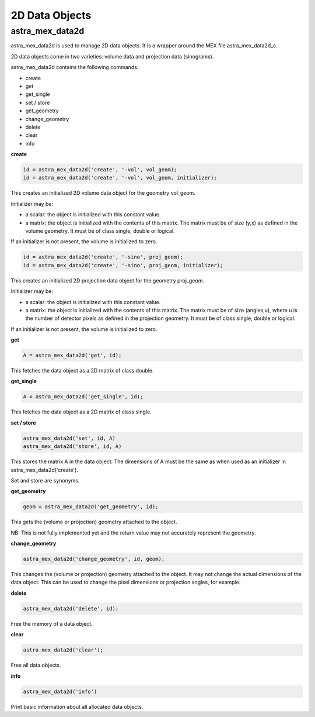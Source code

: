 2D Data Objects
===============

astra_mex_data2d
----------------

astra_mex_data2d is used to manage 2D data objects. It is a wrapper around the MEX file astra_mex_data2d_c.

2D data objects come in two varieties: volume data and projection data (sinograms).

astra_mex_data2d contains the following commands.

*    create
*    get
*    get_single
*    set / store
*    get_geometry
*    change_geometry
*    delete
*    clear
*    info

**create**

.. code-block:: matlab

 id = astra_mex_data2d('create', '-vol', vol_geom);
 id = astra_mex_data2d('create', '-vol', vol_geom, initializer);

This creates an initialized 2D volume data object for the geometry vol_geom.

Initializer may be:

*    a scalar: the object is initialized with this constant value.
*    a matrix: the object is initialized with the contents of this matrix. The matrix must be of size (y,x) as defined in the volume geometry. It must be of class single, double or logical.

If an initializer is not present, the volume is initialized to zero.

.. code-block:: matlab

 id = astra_mex_data2d('create', '-sino', proj_geom);
 id = astra_mex_data2d('create', '-sino', proj_geom, initializer);

This creates an initialized 2D projection data object for the geometry proj_geom.

Initializer may be:

*    a scalar: the object is initialized with this constant value.
*    a matrix: the object is initialized with the contents of this matrix. The matrix must be of size (angles,u), where u is the number of detector pixels as defined in the projection geometry. It must be of class single, double or logical.

If an initializer is not present, the volume is initialized to zero.

**get**

.. code-block:: matlab

 A = astra_mex_data2d('get', id);

This fetches the data object as a 2D matrix of class double.

**get_single**

.. code-block:: matlab

 A = astra_mex_data2d('get_single', id);

This fetches the data object as a 2D matrix of class single.

**set / store**

.. code-block:: matlab

 astra_mex_data2d('set', id, A)
 astra_mex_data2d('store', id, A)

This stores the matrix A in the data object. The dimensions of A
must be the same as when used as an initializer in astra_mex_data2d('create').

Set and store are synonyms.

**get_geometry**

.. code-block:: matlab

 geom = astra_mex_data2d('get_geometry', id);

This gets the (volume or projection) geometry attached to the object.

NB: This is not fully implemented yet and the return value may not accurately represent the geometry.

**change_geometry**

.. code-block:: matlab

 astra_mex_data2d('change_geometry', id, geom);

This changes the (volume or projection) geometry attached to the object.
It may not change the actual dimensions of the data object. This can be used
to change the pixel dimensions or projection angles, for example.

**delete**

.. code-block:: matlab

 astra_mex_data2d('delete', id);

Free the memory of a data object.

**clear**

.. code-block:: matlab

 astra_mex_data2d('clear');

Free all data objects.

**info**

.. code-block:: matlab

 astra_mex_data2d('info')

Print basic information about all allocated data objects.
